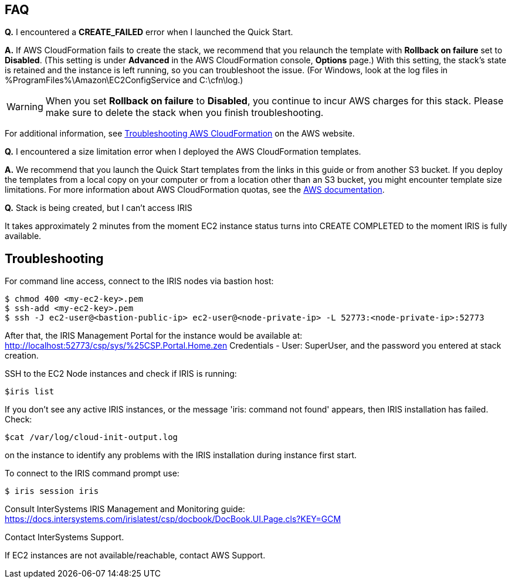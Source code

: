 // Add any tips or answers to anticipated questions. This could include the following troubleshooting information. If you don’t have any other Q&A to add, change “FAQ” to “Troubleshooting.”

== FAQ

*Q.* I encountered a *CREATE_FAILED* error when I launched the Quick Start.

*A.* If AWS CloudFormation fails to create the stack, we recommend that you relaunch the template with *Rollback on failure* set to *Disabled*. (This setting is under *Advanced* in the AWS CloudFormation console, *Options* page.) With this setting, the stack’s state is retained and the instance is left running, so you can troubleshoot the issue. (For Windows, look at the log files in %ProgramFiles%\Amazon\EC2ConfigService and C:\cfn\log.)
// If you’re deploying on Linux instances, provide the location for log files on Linux, or omit this sentence.

WARNING: When you set *Rollback on failure* to *Disabled*, you continue to incur AWS charges for this stack. Please make sure to delete the stack when you finish troubleshooting.

For additional information, see https://docs.aws.amazon.com/AWSCloudFormation/latest/UserGuide/troubleshooting.html[Troubleshooting AWS CloudFormation^] on the AWS website.

*Q.* I encountered a size limitation error when I deployed the AWS CloudFormation templates.

*A.* We recommend that you launch the Quick Start templates from the links in this guide or from another S3 bucket. If you deploy the templates from a local copy on your computer or from a location other than an S3 bucket, you might encounter template size limitations. For more information about AWS CloudFormation quotas, see the http://docs.aws.amazon.com/AWSCloudFormation/latest/UserGuide/cloudformation-limits.html[AWS documentation^].

*Q.* Stack is being created, but I can't access IRIS

It takes approximately 2 minutes from the moment EC2 instance status turns into CREATE COMPLETED to the moment IRIS is fully available. 


== Troubleshooting

For command line access, connect to the IRIS nodes via bastion host:

[source,bash]
----
$ chmod 400 <my-ec2-key>.pem
$ ssh-add <my-ec2-key>.pem
$ ssh -J ec2-user@<bastion-public-ip> ec2-user@<node-private-ip> -L 52773:<node-private-ip>:52773
----

After that, the IRIS Management Portal for the instance would be available at: http://localhost:52773/csp/sys/%25CSP.Portal.Home.zen Credentials - User: SuperUser, and the password you entered at stack creation.

SSH to the EC2 Node instances and check if IRIS is running:

[source,bash]
$iris list

If you don't see any active IRIS instances, or the message 'iris: command not found' appears, then IRIS installation has failed. Check:

[source,bash]
$cat /var/log/cloud-init-output.log

on the instance to identify any problems with the IRIS installation during instance first start.

To connect to the IRIS command prompt use:

[source,bash]
$ iris session iris

Consult InterSystems IRIS Management and Monitoring guide: https://docs.intersystems.com/irislatest/csp/docbook/DocBook.UI.Page.cls?KEY=GCM

Contact InterSystems Support.

If EC2 instances are not available/reachable, contact AWS Support.
